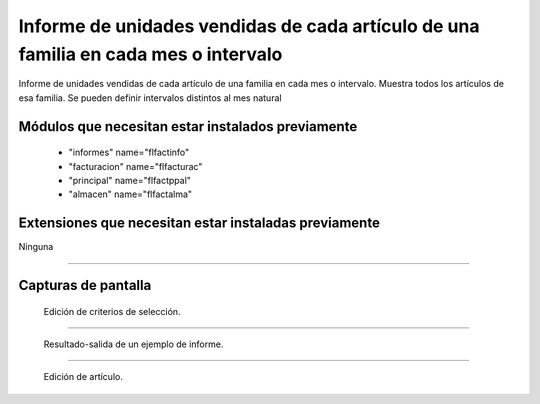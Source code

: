 ====================================================
Informe de unidades vendidas de cada artículo de una familia en cada mes o intervalo
====================================================

Informe de unidades vendidas de cada artículo de una familia en cada mes o intervalo.
Muestra todos los artículos de esa familia.
Se pueden definir intervalos distintos al mes natural



---------------------
Módulos que necesitan estar instalados previamente
---------------------

    * "informes" name="flfactinfo"
    * "facturacion" name="flfacturac"
    * "principal" name="flfactppal"
    * "almacen" name="flfactalma"
    


---------------------
Extensiones que necesitan estar instaladas previamente
---------------------

Ninguna

-------

---------------------
Capturas de pantalla
---------------------

.. figure:: ./doc/ext0039-edicion-criterios-ventas-mes.jpg
   :width: 500px
   
   Edición de criterios de selección.
   
------

.. figure:: ./doc/ext0039-resultado-informe-ventas-mes.jpg
   :width: 500px
    
   Resultado-salida de un ejemplo de informe.
   
------

.. figure:: ./doc/edicion_articulo.png
   :width: 500px
    
   Edición de artículo.
